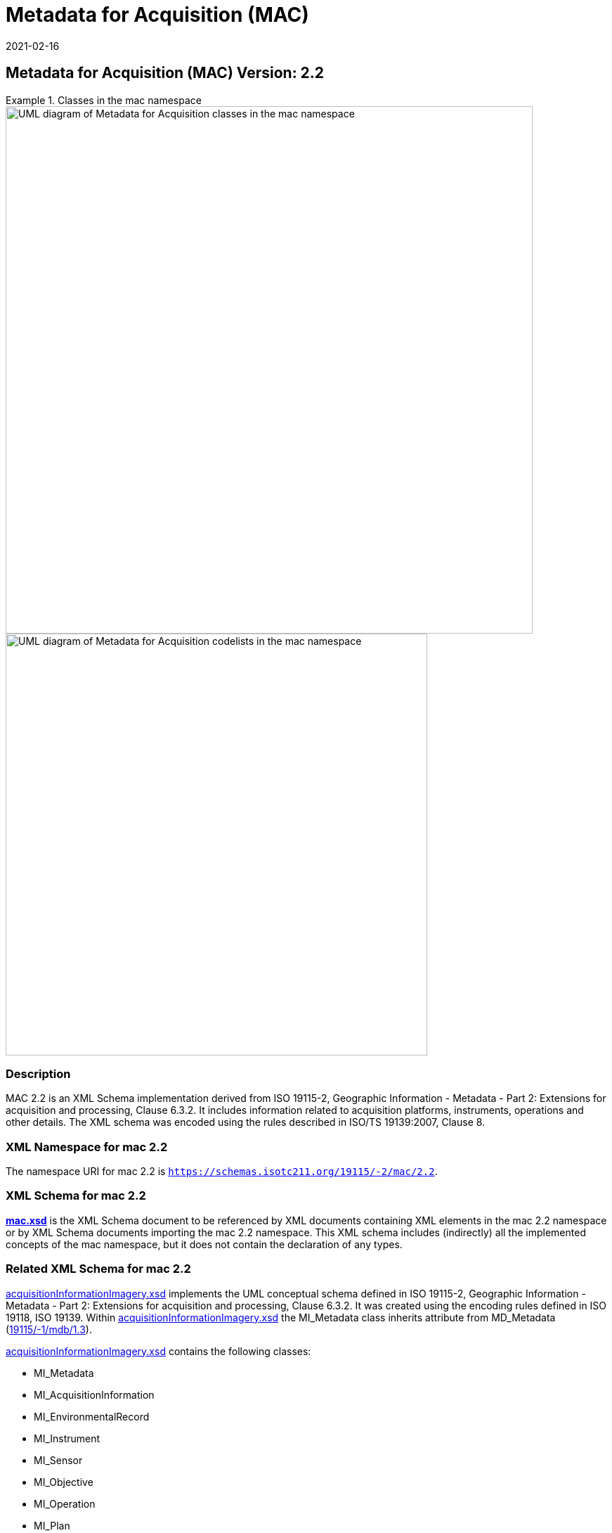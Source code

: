 ﻿= Metadata for Acquisition (MAC)
:edition: 2.2
:revdate: 2021-02-16

== Metadata for Acquisition (MAC) Version: 2.2

.Classes in the mac namespace
====
image::./AcquisitionClass.png[UML diagram of Metadata for Acquisition classes in the mac namespace,750]

image::./AcquisitionCodelist.png[UML diagram of Metadata for Acquisition codelists in the mac namespace,600]
====

=== Description

MAC 2.2 is an XML Schema implementation derived from ISO 19115-2, Geographic
Information - Metadata - Part 2: Extensions for acquisition and processing, Clause
6.3.2. It includes information related to acquisition platforms, instruments,
operations and other details. The XML schema was encoded using the rules described in
ISO/TS 19139:2007, Clause 8.

=== XML Namespace for mac 2.2

The namespace URI for mac 2.2 is `https://schemas.isotc211.org/19115/-2/mac/2.2`.

=== XML Schema for mac 2.2

*link:mac.xsd[mac.xsd]* is the XML Schema document to be referenced by XML documents
containing XML elements in the mac 2.2 namespace or by XML Schema documents importing
the mac 2.2 namespace. This XML schema includes (indirectly) all the implemented
concepts of the mac namespace, but it does not contain the declaration of any types.

=== Related XML Schema for mac 2.2

https://schemas.isotc211.org/19115/-2/mac/2.2.0/acquisitionInformationImagery.xsd[acquisitionInformationImagery.xsd]
implements the UML conceptual schema defined in ISO 19115-2,
Geographic Information - Metadata - Part 2: Extensions for acquisition and
processing, Clause 6.3.2. It was created using the encoding rules defined in ISO
19118, ISO 19139. Within
https://schemas.isotc211.org/19115/-2/mac/2.2.0/acquisitionInformationImagery.xsd[acquisitionInformationImagery.xsd]
the MI_Metadata class inherits attribute from MD_Metadata
(https://schemas.isotc211.org/19115/-1/mdb/1.3.0/[19115/-1/mdb/1.3]).

https://schemas.isotc211.org/19115/-2/mac/2.2.0/acquisitionInformationImagery.xsd[acquisitionInformationImagery.xsd]
contains the following classes:

* MI_Metadata
* MI_AcquisitionInformation
* MI_EnvironmentalRecord
* MI_Instrument
* MI_Sensor
* MI_Objective
* MI_Operation
* MI_Plan
* MI_Event
* MI_Platform
* MI_PlatformPass
* MI_RequestedDate
* MI_Requirement
* MI_InstrumentationEventList
* MI_InstrumentEvent
* MI_Revision

https://schemas.isotc211.org/19115/-2/mac/2.2.0/acquisitionInformationImagery.xsd
contains references to the following codelists:

* MI_EventTypeCode
* MI_ContextCode
* MI_GeometryTypeCode
* MI_ObjectiveTypeCode
* MI_OperationTypeCode
* MI_PriorityCode
* MI_SequenceCode
* MI_TriggerCode

=== Related XML Namespaces for mac 2.2

The mac 2.2 namespace imports these other namespaces:

[%unnumbered]
[options=header,cols=4]
|===
| Name | Standard Prefix | Namespace Location | Schema Location

| Geographic Common Objects | gco |
https://schemas.isotc211.org/19103/-/gco/1.2 | https://schemas.isotc211.org/191103/-/gco/1.2.0/gco.xsd[gco.xsd]
| Geographic Markup Wrappers | gmw |
https://schemas.isotc211.org/19163/-/gmw/1.1 | https://schemas.isotc211.org/19136/-/gmw/1.1.0/gmw.xsd[gmw.xsd]
| Geospatial MetaLanguage | gml |
http://schemas.opengis.net/gml/3.2.1/gml.xsd |
http://schemas.opengis.net/gml/3.2.1/gml.xsd
| Language localization | lan |
`https://schemas.isotc211.org/19115/-1/lan/1.3.0` | https://schemas.isotc211.org/19115/-1/lan/1.3.0/lan.xsd[lan.xsd]
| Metadata Common Classes | mcc |
`https://schemas.isotc211.org/19115/-1/mcc/1.3.0` | https://schemas.isotc211.org/19115/-1/mcc/1.3.0/mcc.xsd[mcc.xsd]
| Geographic Extent | gex |
`https://schemas.isotc211.org/19115/-1/gex/1.3.0` | https://schemas.isotc211.org/19115/-1/gex/1.3.0/gex.xsd[gex.xsd]
| CITation and Responsibility | cit |
`https://schemas.isotc211.org/19115/-1/cit/1.3.0` | https://schemas.isotc211.org/19115/-1/cit/1.3.0/cit.xsd[cit.xsd]
|===

=== Working Versions

When revisions to these schema become necessary, they will be managed in the
https://github.com/ISO-TC211/XML[ISO TC211 Git Repository].
